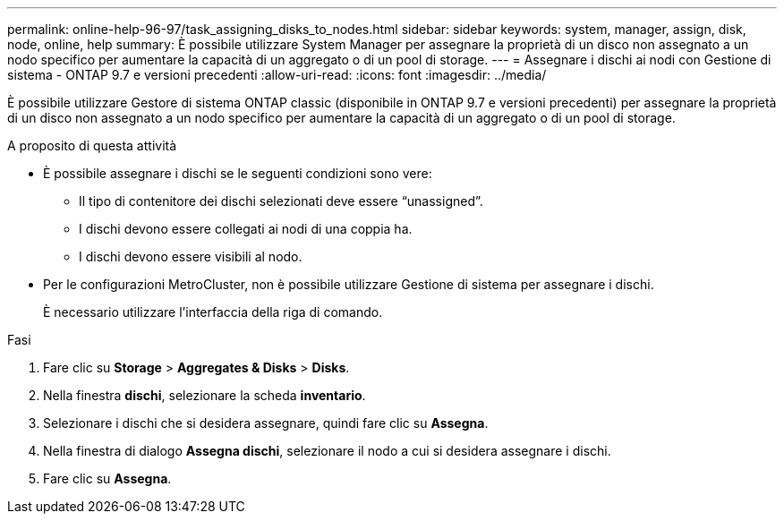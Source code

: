 ---
permalink: online-help-96-97/task_assigning_disks_to_nodes.html 
sidebar: sidebar 
keywords: system, manager, assign, disk, node, online, help 
summary: È possibile utilizzare System Manager per assegnare la proprietà di un disco non assegnato a un nodo specifico per aumentare la capacità di un aggregato o di un pool di storage. 
---
= Assegnare i dischi ai nodi con Gestione di sistema - ONTAP 9.7 e versioni precedenti
:allow-uri-read: 
:icons: font
:imagesdir: ../media/


[role="lead"]
È possibile utilizzare Gestore di sistema ONTAP classic (disponibile in ONTAP 9.7 e versioni precedenti) per assegnare la proprietà di un disco non assegnato a un nodo specifico per aumentare la capacità di un aggregato o di un pool di storage.

.A proposito di questa attività
* È possibile assegnare i dischi se le seguenti condizioni sono vere:
+
** Il tipo di contenitore dei dischi selezionati deve essere "`unassigned`".
** I dischi devono essere collegati ai nodi di una coppia ha.
** I dischi devono essere visibili al nodo.


* Per le configurazioni MetroCluster, non è possibile utilizzare Gestione di sistema per assegnare i dischi.
+
È necessario utilizzare l'interfaccia della riga di comando.



.Fasi
. Fare clic su *Storage* > *Aggregates & Disks* > *Disks*.
. Nella finestra *dischi*, selezionare la scheda *inventario*.
. Selezionare i dischi che si desidera assegnare, quindi fare clic su *Assegna*.
. Nella finestra di dialogo *Assegna dischi*, selezionare il nodo a cui si desidera assegnare i dischi.
. Fare clic su *Assegna*.

